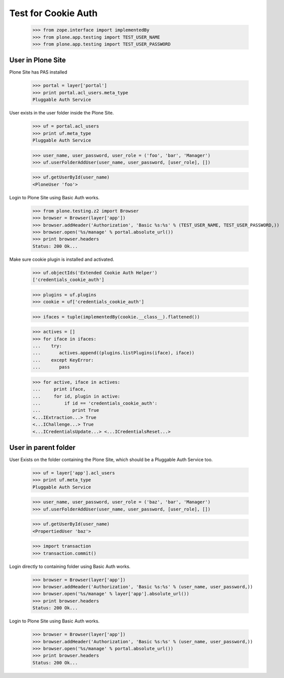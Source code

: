Test for Cookie Auth
====================

  >>> from zope.interface import implementedBy
  >>> from plone.app.testing import TEST_USER_NAME
  >>> from plone.app.testing import TEST_USER_PASSWORD

User in Plone Site
------------------

Plone Site has PAS installed

  >>> portal = layer['portal']
  >>> print portal.acl_users.meta_type
  Pluggable Auth Service

User exists in the user folder inside the Plone Site.

  >>> uf = portal.acl_users
  >>> print uf.meta_type
  Pluggable Auth Service

  >>> user_name, user_password, user_role = ('foo', 'bar', 'Manager')
  >>> uf.userFolderAddUser(user_name, user_password, [user_role], [])

  >>> uf.getUserById(user_name)
  <PloneUser 'foo'>

Login to Plone Site using Basic Auth works.

  >>> from plone.testing.z2 import Browser
  >>> browser = Browser(layer['app'])
  >>> browser.addHeader('Authorization', 'Basic %s:%s' % (TEST_USER_NAME, TEST_USER_PASSWORD,))
  >>> browser.open('%s/manage' % portal.absolute_url())
  >>> print browser.headers
  Status: 200 Ok...

Make sure cookie plugin is installed and activated.

  >>> uf.objectIds('Extended Cookie Auth Helper')
  ['credentials_cookie_auth']

  >>> plugins = uf.plugins
  >>> cookie = uf['credentials_cookie_auth']

  >>> ifaces = tuple(implementedBy(cookie.__class__).flattened())

  >>> actives = []
  >>> for iface in ifaces:
  ...    try:
  ...       actives.append((plugins.listPlugins(iface), iface))
  ...    except KeyError:
  ...       pass

  >>> for active, iface in actives:
  ...     print iface,
  ...     for id, plugin in active:
  ...         if id == 'credentials_cookie_auth':
  ...            print True
  <...IExtraction...> True
  <...IChallenge...> True
  <...ICredentialsUpdate...> <...ICredentialsReset...>

User in parent folder
---------------------

User Exists on the folder containing the Plone Site, which should be a
Pluggable Auth Service too.

  >>> uf = layer['app'].acl_users
  >>> print uf.meta_type
  Pluggable Auth Service

  >>> user_name, user_password, user_role = ('baz', 'bar', 'Manager')
  >>> uf.userFolderAddUser(user_name, user_password, [user_role], [])

  >>> uf.getUserById(user_name)
  <PropertiedUser 'baz'>

  >>> import transaction
  >>> transaction.commit()

Login directly to containing folder using Basic Auth works.

  >>> browser = Browser(layer['app'])
  >>> browser.addHeader('Authorization', 'Basic %s:%s' % (user_name, user_password,))
  >>> browser.open('%s/manage' % layer['app'].absolute_url())
  >>> print browser.headers
  Status: 200 Ok...

Login to Plone Site using Basic Auth works.

  >>> browser = Browser(layer['app'])
  >>> browser.addHeader('Authorization', 'Basic %s:%s' % (user_name, user_password,))
  >>> browser.open('%s/manage' % portal.absolute_url())
  >>> print browser.headers
  Status: 200 Ok...

